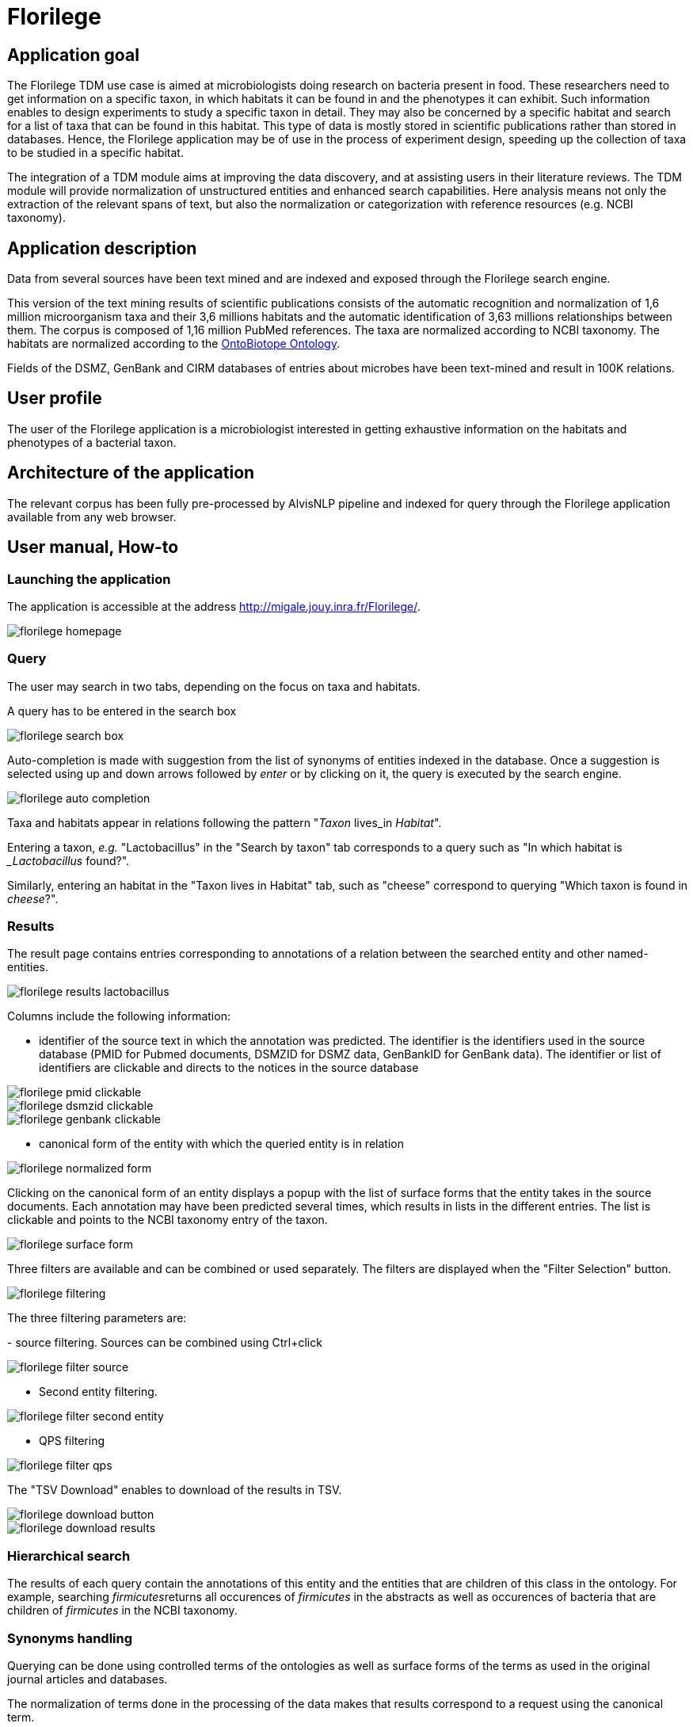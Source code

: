 = Florilege

== Application goal

The Florilege TDM use case is aimed at microbiologists doing research on bacteria present in food. These researchers need to get information on a specific taxon, in which habitats it can be found in and the phenotypes it can exhibit. Such information enables to design experiments to study a specific taxon in detail. They may also be concerned by a specific habitat and search for a list of taxa that can be found in this habitat. This type of data is mostly stored in scientific publications rather than stored in databases. Hence, the Florilege application may be of use in the process of experiment design, speeding up the collection of taxa to be studied in a specific habitat.

The integration of a TDM module aims at improving the data discovery, and at assisting users in their literature reviews. The TDM module will provide normalization of unstructured entities and enhanced search capabilities. Here analysis means not only the extraction of the relevant spans of text, but also the normalization or categorization with reference resources (e.g. NCBI taxonomy).


== Application description

Data from several sources have been text mined and are indexed and exposed through the Florilege search engine.

This version of the text mining results of scientific publications consists of the automatic recognition and normalization of 1,6 million microorganism taxa and their 3,6 millions habitats and the automatic identification of 3,63 millions relationships between them. The corpus is composed of 1,16 million PubMed references. The taxa are normalized according to NCBI taxonomy. The habitats are normalized according to the http://agroportal.lirmm.fr/ontologies/ONTOBIOTOPE[OntoBiotope Ontology].

Fields of the DSMZ, GenBank and CIRM databases of entries about microbes have been text-mined and result in 100K relations.

// [TODO:] describe corpus & results. cf https://migale.jouy.inra.fr/redmine/projects/uc-as-c-food-microbio/wiki/Data

== User profile

The user of the Florilege application is a microbiologist interested in getting exhaustive information on the habitats and phenotypes of a bacterial taxon.

== Architecture of the application

The relevant corpus has been fully pre-processed by AlvisNLP pipeline and indexed for query through the Florilege application available from any web browser.

== User manual, How-to
=== Launching the application

The application is accessible at the address http://migale.jouy.inra.fr/Florilege/[http://migale.jouy.inra.fr/Florilege/].

[[img-sunset]]
image::images/florilege-homepage.png[]

=== Query
//.Homepage//

The user may search in two tabs, depending on the focus on taxa and habitats.

// four tabs     or phenotypes

A query has to be entered in the search box


[[img-sunset]]
//.Search box//
image::images/florilege-search-box.png[]

Auto-completion is made with suggestion from the list of synonyms of entities indexed in the database. Once a suggestion is selected using up and down arrows followed by __enter__ or by clicking on it, the query is executed by the search engine.


[[img-sunset]]
//.Autocompletion//
image::images/florilege-auto-completion.png[]



Taxa and habitats appear in relations following the pattern "__Taxon__ lives_in __Habitat__".

Entering a taxon, __e.g.__ "Lactobacillus" in the  "Search by taxon" tab corresponds to a query such as "In which habitat is __Lactobacillus_ found?".

Similarly, entering an habitat in the "Taxon lives in Habitat" tab, such as "cheese" correspond to querying "Which taxon is found in __cheese__?".

//Identically, entering a Taxon in the search box of the "Taxon exibits Phenotype" tab correspond to querying "Which phenotypes does the taxon exhibit" and searching using in the "Phenotype is exhibited by Taxon" tab 

=== Results

The result page contains entries corresponding to annotations of a relation between the searched entity and other named-entities.

[[img-sunset]]
//.Results cheese//
image::images/florilege-results-lactobacillus.png[]


Columns include the following information:

- identifier of the source text in which the annotation was predicted. The identifier is the identifiers used in the source database (PMID for Pubmed documents, DSMZID for DSMZ data, GenBankID for GenBank data). The identifier or list of identifiers are clickable and directs to the notices in the source database

// and CIRM id for CIRM data

[[img-sunset]]
//.PMID clickable//
image::images/florilege-pmid-clickable.png[]

[[img-sunset]]
//.DSMZID clickable//
image::images/florilege-dsmzid-clickable.png[]

[[img-sunset]]
//.GenBankID clickable//
image::images/florilege-genbank-clickable.pngg[]


//[[img-sunset]]
//.CIRMID clickable//
//image::images/florilege-cirmid-clickable.png[]





- canonical form of the entity with which the queried entity is in relation

[[img-sunset]]
//.Canonical form//
image::images/florilege-normalized-form.png[]

Clicking on the canonical form of an entity displays a popup with the list of surface forms that the entity takes in the source documents. Each annotation may have been predicted several times, which results in lists in the different entries. The list is clickable and points to the NCBI taxonomy entry of the taxon.

[[img-sunset]]
//.Surface form/
image::images/florilege-surface-form.png[]

//points to Ontobiotope Habitat

Three filters are available and can be combined or used separately. The filters are displayed when the "Filter Selection" button.

[[img-sunset]]
//.Filtering//
image::images/florilege-filtering.png[]

The three filtering parameters are:

- source filtering. Sources can be combined using Ctrl+click

[[img-sunset]]
//.Filter source//
image::images/florilege-filter-source.png[]

- Second entity filtering. 

[[img-sunset]]
//.Second entity filtering//
image::images/florilege-filter-second-entity.png[]


- QPS filtering

[[img-sunset]]
//.Filter QPS//
image::images/florilege-filter-qps.png[]



The "TSV Download" enables to download of the results in TSV.

[[img-sunset]]
//.Download button//
image::images/florilege-download-button.png[]

[[img-sunset]]
//.Download results//
image::images/florilege-download-results.png[]




=== Hierarchical search

The results of each query contain the annotations of this entity and the entities that are children of this class in the ontology. For example, searching __firmicutes__returns all occurences of __firmicutes__ in the abstracts as well as occurences of bacteria that are children of __firmicutes__ in the NCBI taxonomy.

//[[img-sunset]]
//.Hierarchical results//
//image::images/florilege-hierarchical.png[]




=== Synonyms handling

Querying can be done using controlled terms of the ontologies as well as surface forms of the terms as used in the original journal articles and databases.

The normalization of terms done in the processing of the data makes that results correspond to a request using the canonical term.


=== URL

The parameters contained in the URLs make it possible to bookmark a result and access it again later.

For example, requesting "Lactobacillus" in the "Taxon lives in Habitat" tab gives the following URL:

http://migale.jouy.inra.fr/Florilege/#&searchByTaxon=Lactobacillus

TSV exports can also be bookmarked, as they result in a URL in the form of:

http://migale.jouy.inra.fr/Florilege/florilege/downloadService?&exportType=habitatbytaxon&exportName=Lactobacillus  

//http://migale.jouy.inra.fr/Florilege/florilege/downloadService?&exportType=habitatbytaxon&exportName=Lactobacillus

Note that you need a browser with javascript enabled, so direct downloading from the command line is not possible.






=== Further information

This application and the semantic search engine developed for the first release may be used in association. Documentation of the semantic search engine can be found <<web_app_doc.adoc#, here>>.

